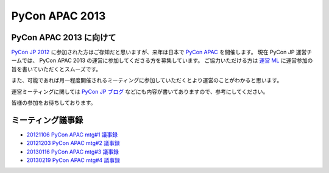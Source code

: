 .. PyCon APAC 2013 documentation master file, created by
   sphinx-quickstart on Sat Nov 17 13:59:03 2012.
   You can adapt this file completely to your liking, but it should at least
   contain the root `toctree` directive.

PyCon APAC 2013
===============

PyCon APAC 2013 に向けて
------------------------

`PyCon JP 2012 <http://2012.pycon.jp>`_ に参加された方はご存知だと思いますが、来年は日本で `PyCon APAC <http://apac.pycon.org/>`_ を開催します。
現在 PyCon JP 運営チームでは、 PyCon APAC 2013 の運営に参加してくださる方を募集しています。
ご協力いただける方は `運営 ML <http://groups.google.com/group/pycon-organizers-jp>`_ に運営参加の旨を書いていただくとスムーズです。

また、可能であれば月一程度開催されるミーティングに参加していただくとより運営のことがわかると思います。

運営ミーティングに関しては `PyCon JP ブログ <http://pyconjp.blogspot.jp/>`_ などにも内容が書いてありますので、参考にしてください。

皆様の参加をお待ちしております。

ミーティング議事録
------------------
- `20121106 PyCon APAC mtg#1 議事録 <https://docs.google.com/document/d/1_JtKH_qTbe2Zli1Savz4xWVAiGkXugFtGPeG6A2PRFw/edit>`_
- `20121203 PyCon APAC mtg#2 議事録 <https://docs.google.com/document/d/1hWOLIlZLYczycU7ik6QiZYlnZe9qjP0NAXuuc8ckeTo/edit>`_
- `20130116 PyCon APAC mtg#3 議事録 <https://docs.google.com/document/d/1DUoGzUYtGRPxjevOEKlovJM0iewkBpNK8vJxWkczruk/edit>`_
- `20130219 PyCon APAC mtg#4 議事録 <https://docs.google.com/document/d/1SFFPnyM_eStigry_FhP0bT-eImSgyIjGSDpHDUou5bw/edit>`_

